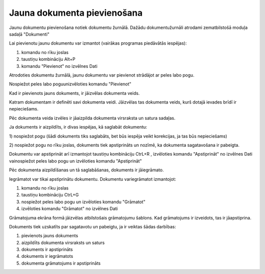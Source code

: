 .. 14050 Jauna dokumenta pievienošana******************************** 


Jaunu dokumentu pievienošana notiek dokumentu žurnālā. Dažādu
dokumentužurnāli atrodami zematbilstošā moduļa sadaļā "Dokumenti"



Lai pievienotu jaunu dokumentu var izmantot (vairākas programas
piedāvātās iespējas):

1) komandu |images_ozols/24708.png| no rīku joslas

2) taustiņu kombināciju Alt+P

3) komandu "Pievienot" no izvēlnes Dati

Atrodoties dokumentu žurnālā, jaunu dokumentu var pievienot strādājot
ar peles labo pogu.

Nospiežot peles labo poguunizvēloties komandu "Pievienot"



Kad ir pievienots jauns dokuments, ir jāizvēlas dokumenta veids.



|images_ozols/25150.png|



Katram dokumentam ir definēti savi dokumenta veidi. Jāizvēlas tas
dokumenta veids, kurš dotajā ievades brīdī ir nepieciešams.

Pēc dokumenta veida izvēles ir jāaizpilda dokumenta virsraksta un
satura sadaļas.



|images_ozols/25146.png|



Ja dokuments ir aizpildīts, ir divas iespējas, kā saglabāt dokumentu:



1) nospiežot pogu |images_ozols/24615.jpg| (šādi dokuments tiks
saglabāts, bet būs iespēja veikt korekcijas, ja tas būs nepieciešams)

2) nospiežot pogu |images_ozols/24715.JPG| no rīku joslas, dokuments
tiek apstiprināts un nozīmē, ka dokumenta sagatavošana ir pabeigta.

Dokumentu var apstiprināt arī izmantojot taustiņu kombināciju CtrL+R ,
izvēloties komandu "Apstiprināt" no izvēlnes Dati vainospiežot peles
labo pogu un izvēloties komandu "Apstiprināt"



Pēc dokumenta aizpildīšanas un tā saglabāšanas, dokuments ir
jāiegrāmato.

Iegrāmatot var tikai apstiprinātu dokumentu. Dokumentu variegrāmatot
izmantojot:

1) komandu |images_ozols/24716.JPG| no rīku joslas

2) taustiņu kombināciju CtrL+G

3) nospiežot peles labo pogu un izvēloties komandu "Grāmatot"

4) izvēloties komandu "Grāmatot" no izvēlnes Dati



Grāmatojuma ekrāna formā jāizvēlas atbilstošais grāmatojumu šablons.
Kad grāmatojums ir izveidots, tas ir jāapstiprina.



Dokuments tiek uzskatīts par sagatavotu un pabeigtu, ja ir veiktas
šādas darbības:

1) pievienots jauns dokuments

2) aizpildīts dokumenta virsraksts un saturs

3) dokuments ir apstiprināts

4) dokuments ir iegrāmatots

5) dokumenta grāmatojums ir apstiprināts

.. |images_ozols/24708.png| image:: images_ozols/24708.png
       :scale: 100%

.. |images_ozols/25150.png| image:: images_ozols/25150.png
       :scale: 100%

.. |images_ozols/25146.png| image:: images_ozols/25146.png
       :scale: 100%

.. |images_ozols/24615.jpg| image:: images_ozols/24615.jpg
       :scale: 100%

.. |images_ozols/24715.JPG| image:: images_ozols/24715.JPG
       :scale: 100%

.. |images_ozols/24716.JPG| image:: images_ozols/24716.JPG
       :scale: 100%

 